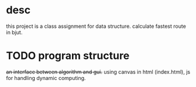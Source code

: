 * desc
this project is a class assignment for data structure. calculate fastest route in bjut.

* TODO program structure
+an interface between algorithm and gui.+
using canvas in html (index.html), js for handling dynamic computing.


